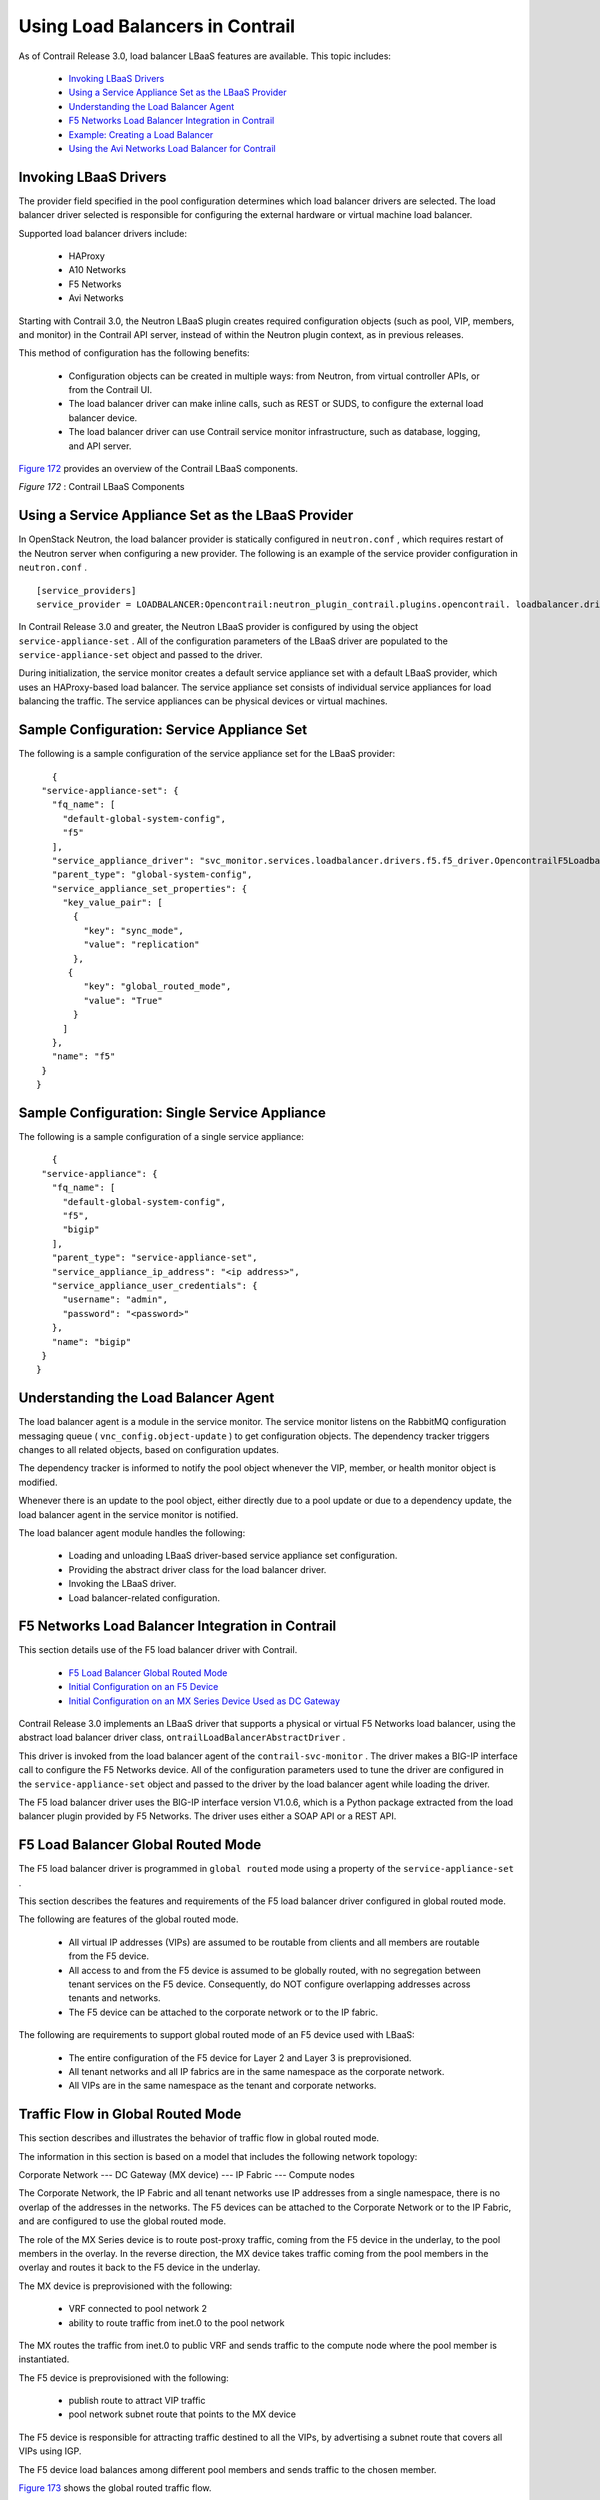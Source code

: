 
=================================
Using Load Balancers in Contrail
=================================

As of Contrail Release 3.0, load balancer LBaaS features are available. This topic includes:

   -  `Invoking LBaaS Drivers`_ 


   -  `Using a Service Appliance Set as the LBaaS Provider`_ 


   -  `Understanding the Load Balancer Agent`_ 


   -  `F5 Networks Load Balancer Integration in Contrail`_ 


   -  `Example: Creating a Load Balancer`_ 


   -  `Using the Avi Networks Load Balancer for Contrail`_ 




Invoking LBaaS Drivers
-----------------------

The provider field specified in the pool configuration determines which load balancer drivers are selected. The load balancer driver selected is responsible for configuring the external hardware or virtual machine load balancer.

Supported load balancer drivers include:

   - HAProxy


   - A10 Networks


   - F5 Networks


   - Avi Networks


Starting with Contrail 3.0, the Neutron LBaaS plugin creates required configuration objects (such as pool, VIP, members, and monitor) in the Contrail API server, instead of within the Neutron plugin context, as in previous releases.

This method of configuration has the following benefits:

   - Configuration objects can be created in multiple ways: from Neutron, from virtual controller APIs, or from the Contrail UI.


   - The load balancer driver can make inline calls, such as REST or SUDS, to configure the external load balancer device.


   - The load balancer driver can use Contrail service monitor infrastructure, such as database, logging, and API server.


`Figure 172`_ provides an overview of the Contrail LBaaS components.

.. _Figure 172: 

*Figure 172* : Contrail LBaaS Components

.. figure:: S018549.gif



Using a Service Appliance Set as the LBaaS Provider
---------------------------------------------------

In OpenStack Neutron, the load balancer provider is statically configured in ``neutron.conf`` , which requires restart of the Neutron server when configuring a new provider. The following is an example of the service provider configuration in ``neutron.conf`` .
   
::

 [service_providers]
 service_provider = LOADBALANCER:Opencontrail:neutron_plugin_contrail.plugins.opencontrail. loadbalancer.driver.OpencontrailLoadbalancerDriver:default


In Contrail Release 3.0 and greater, the Neutron LBaaS provider is configured by using the object ``service-appliance-set`` . All of the configuration parameters of the LBaaS driver are populated to the ``service-appliance-set`` object and passed to the driver.

During initialization, the service monitor creates a default service appliance set with a default LBaaS provider, which uses an HAProxy-based load balancer. The service appliance set consists of individual service appliances for load balancing the traffic. The service appliances can be physical devices or virtual machines.


Sample Configuration: Service Appliance Set
-------------------------------------------

The following is a sample configuration of the service appliance set for the LBaaS provider:
   
::

    {
  "service-appliance-set": {
    "fq_name": [
      "default-global-system-config",
      "f5"
    ],
    "service_appliance_driver": "svc_monitor.services.loadbalancer.drivers.f5.f5_driver.OpencontrailF5LoadbalancerDriver",
    "parent_type": "global-system-config",
    "service_appliance_set_properties": {
      "key_value_pair": [
        {
          "key": "sync_mode",
          "value": "replication"
        },
       {
          "key": "global_routed_mode",
          "value": "True"
        }
      ]
    },
    "name": "f5"
  }
 }



Sample Configuration: Single Service Appliance
-----------------------------------------------

The following is a sample configuration of a single service appliance:
   
::

    {
  "service-appliance": {
    "fq_name": [
      "default-global-system-config",
      "f5",
      "bigip"
    ],
    "parent_type": "service-appliance-set",
    "service_appliance_ip_address": "<ip address>",
    "service_appliance_user_credentials": {
      "username": "admin",
      "password": "<password>"
    },
    "name": "bigip"
  }
 }




Understanding the Load Balancer Agent
-------------------------------------

The load balancer agent is a module in the service monitor. The service monitor listens on the RabbitMQ configuration messaging queue ( ``vnc_config.object-update`` ) to get configuration objects. The dependency tracker triggers changes to all related objects, based on configuration updates.

The dependency tracker is informed to notify the pool object whenever the VIP, member, or health monitor object is modified.

Whenever there is an update to the pool object, either directly due to a pool update or due to a dependency update, the load balancer agent in the service monitor is notified.

The load balancer agent module handles the following:

   - Loading and unloading LBaaS driver-based service appliance set configuration.


   - Providing the abstract driver class for the load balancer driver.


   - Invoking the LBaaS driver.


   - Load balancer-related configuration.




F5 Networks Load Balancer Integration in Contrail
---------------------------------------------------

This section details use of the F5 load balancer driver with Contrail.

   -  `F5 Load Balancer Global Routed Mode`_ 


   -  `Initial Configuration on an F5 Device`_ 


   -  `Initial Configuration on an MX Series Device Used as DC Gateway`_ 


Contrail Release 3.0 implements an LBaaS driver that supports a physical or virtual F5 Networks load balancer, using the abstract load balancer driver class, ``ontrailLoadBalancerAbstractDriver`` .

This driver is invoked from the load balancer agent of the ``contrail-svc-monitor`` . The driver makes a BIG-IP interface call to configure the F5 Networks device. All of the configuration parameters used to tune the driver are configured in the ``service-appliance-set`` object and passed to the driver by the load balancer agent while loading the driver.

The F5 load balancer driver uses the BIG-IP interface version V1.0.6, which is a Python package extracted from the load balancer plugin provided by F5 Networks. The driver uses either a SOAP API or a REST API.



F5 Load Balancer Global Routed Mode
-----------------------------------

The F5 load balancer driver is programmed in ``global routed`` mode using a property of the ``service-appliance-set`` .

This section describes the features and requirements of the F5 load balancer driver configured in global routed mode.

The following are features of the global routed mode.

   - All virtual IP addresses (VIPs) are assumed to be routable from clients and all members are routable from the F5 device.


   - All access to and from the F5 device is assumed to be globally routed, with no segregation between tenant services on the F5 device. Consequently, do NOT configure overlapping addresses across tenants and networks.


   - The F5 device can be attached to the corporate network or to the IP fabric.


The following are requirements to support global routed mode of an F5 device used with LBaaS:

   - The entire configuration of the F5 device for Layer 2 and Layer 3 is preprovisioned.


   - All tenant networks and all IP fabrics are in the same namespace as the corporate network.


   - All VIPs are in the same namespace as the tenant and corporate networks.




Traffic Flow in Global Routed Mode
----------------------------------

This section describes and illustrates the behavior of traffic flow in global routed mode.

The information in this section is based on a model that includes the following network topology:

Corporate Network --- DC Gateway (MX device) --- IP Fabric --- Compute nodes

The Corporate Network, the IP Fabric and all tenant networks use IP addresses from a single namespace, there is no overlap of the addresses in the networks. The F5 devices can be attached to the Corporate Network or to the IP Fabric, and are configured to use the global routed mode.

The role of the MX Series device is to route post-proxy traffic, coming from the F5 device in the underlay, to the pool members in the overlay. In the reverse direction, the MX device takes traffic coming from the pool members in the overlay and routes it back to the F5 device in the underlay.

The MX device is preprovisioned with the following:

   - VRF connected to pool network 2


   - ability to route traffic from inet.0 to the pool network


The MX routes the traffic from inet.0 to public VRF and sends traffic to the compute node where the pool member is instantiated.

The F5 device is preprovisioned with the following:

   - publish route to attract VIP traffic


   - pool network subnet route that points to the MX device


The F5 device is responsible for attracting traffic destined to all the VIPs, by advertising a subnet route that covers all VIPs using IGP.

The F5 device load balances among different pool members and sends traffic to the chosen member.

`Figure 173`_ shows the global routed traffic flow.

.. _Figure 173: 

*Figure 173* : Global Routed Traffic Flow

.. figure:: S018548.gif

A similar result can also be achieved on the switch to which the F5 is attached, by publishing the VIP subnet in IGP and using a static route to point the VIP traffic to the F5 device.



The MX should attract the reverse traffic from the pool members going back to the F5.



Routing Traffic to Pool Members
-------------------------------

For post load balancing traffic going from the F5 device to the pool members, the MX Series device needs to attract traffic for all the tenant networks.



Routing Reverse Traffic from Pool Members to the F5 Device
----------------------------------------------------------

The MX should attract the reverse traffic from the pool members going back to the F5.



Initial Configuration on an F5 Device
--------------------------------------

   - The operator is responsible for ensuring that the F5 device attracts traffic to all VIP subnets by injecting the route for the VIP subnet into IGP. Alternately, the switch to which F5 is connected can advertise the VIP subnet route and use the static route to send VIP traffic to the F5 device.


   - In the global routed mode, the F5 uses AutoMap SNAT for all VIP traffic.




Initial Configuration on an MX Series Device Used as DC Gateway
---------------------------------------------------------------

   - The operator must identify a super-net that contains all tenant network subnets (pool members across multiple pools) and advertise its route into corporate and fabric networks, using IGP (preferred) or static routes.


   - The operator must add a static route for the super-net into inet.0 with a next-hop of public.inet.0.


   - The operator must create a public VRF and get its default route imported into the VRF. This is to attract the return traffic from pool members to the F5 device (VIP destination).




Configuration on MX Device for Each Pool Member
------------------------------------------------

   - For each member virtual network, the operator adds a policy to connect the member pool virtual network to the public virtual network.


   - As new member virtual networks are connected to the public virtual network by policy, corresponding targets are imported by the public VRF on MX. The Contrail Device Manager generates the configuration of import, export targets for public VRF on the MX device.


   - The operator must ensure that security group rules for the member virtual network ports allow traffic coming from the F5 device.




Example: Creating a Load Balancer
---------------------------------

Use the following steps to create a load balancer in Contrail Release 3.0 and greater.


#. To configure a service appliance set, use the script in ``/opt/contrail/utils`` to create a load balancer provider. With the script, you specify the driver and name of the selected provider. Additional configuration can be performed using the key-value pair property configuration.

    ``/opt/contrail/utils/service_appliance_set.py --api_server_ip <ip address>--api_server_port 8082 --oper add --admin_user admin --admin_password <password> --admin_tenant_name admin --name f5 --driver "svc_monitor.services.loadbalancer.drivers.f5.f5_driver.OpencontrailF5LoadbalancerDriver" --properties '{"use_snat": "True", "num_snat": "1", "global_routed_mode":"True", "sync_mode": "replication", "vip_vlan": "trial2"}'`` 



#. Add the actual device information of the load balancer.

    ``/opt/contrail/utils/service_appliance.py --api_server_ip <ip address>--api_server_port 8082 --oper add --admin_user admin --admin_password <password> --admin_tenant_name admin --name bigip --service_appliance_set f5 --device_ip 10.204.216.113 --user_credential '{"user": "admin", "password": "<password>"}'`` 



#. Refer to the load balancer provider while configuring the pool.

    ``neutron lb-pool-create --lb-method ROUND_ROBIN --name web_service --protocol HTTP --provider "f5" --subnet-id <subnet id>``  



#. Add members to the load balancer pool. Both bare metal webserver and overlay webserver are allowed as pool members. The F5 device can load balance the traffic among all pool members.

    ``neutron lb-member-create --address <ip address>--protocol-port 8080 --weight 3 web_service`` 

    ``neutron lb-member-create --address <ip address> --protocol-port 8080 --weight 2 web_service`` 



#. Create a VIP for the load balancer pool.

    ``neutron lb-vip-create --name httpserver --protocol-port 80 --protocol HTTP web_service --subnet-id <subnet id>`` 



#. Create the health monitor and associate it with the load balancer pool.

    ``neutron lb-healthmonitor-create --delay 3 --type HTTP --max-retries 3 --timeout 3`` 

    ``neutron lb-healthmonitor-associate <nnnnn-nnnnn-nnnn-> web_service`` 




Using the Avi Networks Load Balancer for Contrail
-------------------------------------------------

If you are using the Avi LBaaS driver in an OpenStack Contrail environment, there are two possible modes that are mutually-exclusive. The Avi Vantage cloud configuration is exactly the same in both modes:

   - Neutron-based Avi LBaaS driverIn this mode, the Avi LBaaS driver derives from Neutron and resides in the Neutron server process. This mode enables coexistence of multiple Neutron LBaaS providers.


   - Contrail-based Avi LBaaS driverIn this mode, the Avi LBaaS driver derives from Contrail and resides in the service-monitor process. This mode enables coexistence of multiple Contrail LBaaS providers.


.. note:: In a Contrail environment, you cannot have a mix of Contrail LBaaS and Neutron LBaaS. You must select a mode that is compatible with the current environment.






Installing the Avi LBaaS Neutron Driver
---------------------------------------

Use the following procedure to install the Avi Networks LBaaS load balancer driver for the Neutron server for Contrail.

The following steps are performed on the Neutron server host.


#. Determine the installed version of the Contrail Neutron plugin.
   
   ::

    $ contrail-version neutron-plugin-contrail
    Package Version
    ------------------------- ------------
    neutron-plugin-contrail 3.0.2.0-51



#. Adjust the ``neutron.conf`` database connection URL.
   
   ::

    $ vi /etc/neutron/neutron.conf
    # if using mysql
    connection = mysql+pymysql://neutron:c0ntrail123@127.0.0.1/neutron



#. Populate and upgrade the Neutron database schema.
   
   ::

    # to upgrade to head
    $ neutron-db-manage upgrade head
    # to upgrade to a specific version
    $ neutron-db-manage --config-file /etc/neutron/neutron.conf upgrade liberty



#. Drop foreign key constraints.
   
   ::

    # obtain current mysql token
    $ cat /etc/contrail/mysql.token
    fabe17d9dd5ae798f7ea

    $ mysql -u root -p
    Enter password: fabe17d9dd5ae798f7ea

    mysql> use neutron;

    mysql> show create table vips;
    # CONSTRAINT `vips_ibfk_1` FOREIGN KEY (`port_id`) REFERENCES `ports` (`id`) - ports table is not used by Contrail
    mysql> alter table vips drop FOREIGN KEY vips_ibfk_1;

    mysql> show create table lbaas_loadbalancers;
    # CONSTRAINT `fk_lbaas_loadbalancers_ports_id` FOREIGN KEY (`vip_port_id`) REFERENCES `ports` (`id`)
    mysql> alter table lbaas_loadbalancers drop FOREIGN KEY fk_lbaas_loadbalancers_ports_id;




#. To install the Avi LBaaS plugin, continue with steps from the readme file that downloads with the Avi LBaaS software. You can perform either a local installation or a manual installation. The following are sample installation steps.

   - For a local installation:

::

     # LBaaS v1 driver
 $ ./install.sh --aname avi_adc --aip

   <controller_ip|controller_vip>
     --auser
    
      --apass
     
 # LBaaS v2 driver 
 $ ./install.sh --aname avi_adc_v2 --aip
      <controller_ip|controller_vip>
        --auser
       
         --apass
        
          --v2



- For a manual installation:
 
::

 # LBaaS v1 driver
 $ vi /etc/neutron/neutron.conf
 #service_plugins = neutron_plugin_contrail.plugins.opencontrail.loadbalancer.plugin.LoadBalancerPlugin
 service_plugins = neutron_lbaas.services.loadbalancer.plugin.LoadBalancerPlugin
 [service_providers]
 service_provider = LOADBALANCER:Avi_ADC:neutron_lbaas.services.loadbalancer.drivers.avi.avi_driver.AviLbaaSDriver

 [avi_adc]
 address=10.1.11.4
 user=admin
 password=avi123
 cloud=jcos

 # LBaaS v2 driver
 $ vi /etc/neutron/neutron.conf
 #service_plugins = neutron_plugin_contrail.plugins.opencontrail.loadbalancer.plugin.LoadBalancerPlugin
 service_plugins = neutron_lbaas.services.loadbalancer.plugin.LoadBalancerPluginv2
 [service_providers]
 service_provider = LOADBALANCERV2:avi_adc_v2:neutron_lbaas.drivers.avi.driver.AviDriver

 [avi_adc_v2]
 controller_ip=10.1.11.3
 username=admin
 password=avi123

 $ service neutron-server restart
 $ neutron service-provider-list





Installing the Avi LBaaS Contrail Driver
----------------------------------------

Use the following procedure to install the Avi Networks LBaaS load balancer driver for Contrail.

The following steps are performed on the Contrail ``api-server`` host.


#. Determine the installed version of the Contrail Neutron plugin.
   ::

    $ contrail-version neutron-plugin-contrail
    Package Version
    ------------------------- ------------
    neutron-plugin-contrail 3.0.2.0-51



#. Install the Avi driver.
   ::

    # LBaaS v2 driver
    $ ./install.sh --aname ocavi_adc_v2 --aip

      <controller_ip|controller_vip>
        --auser
       
         --apass
        
          --v2 --no-restart --no-confmodify



#. Set up the service appliance set.


   .. note:: If ``neutron_lbaas`` doesn’t exist on the ``api-server`` node, adjust the driver path to the correct path location for ``neutron_lbaas`` .



   ``$ /opt/contrail/utils/service_appliance_set.py --api_server_ip 10.xx.xx.100 --api_server_port 8082 --oper add --admin_user admin --admin_password <password> --admin_tenant_name admin --name ocavi_adc_v2 --driver "neutron_lbaas.drivers.avi.avi_ocdriver.OpencontrailAviLoadbalancerDriver" --properties '{"address": "10.1.xx.3", "user": "admin", "password": "avi123", "cloud": "Default-Cloud"}'`` 



#. To delete the service appliance set.

    ``$ /opt/contrail/utils/service_appliance_set.py --api_server_ip 10.xx.xx.100 --api_server_port 8082 --oper del --admin_user admin --admin_password <password> --admin_tenant_name admin --name ocavi_adc_v2`` 




Configuring the Avi Controller
------------------------------


#. If OpenStack endpoints are private IPs and Contrail provides a public front-end IP to those endpoints, use iptables to DNAT. On the AviController only, perform iptable NAT to reach the private IPs.

    ``$ iptables -t nat -I OUTPUT --dest 17x.xx.xx.50 -j DNAT --to-dest 10.xx.xx.100`` 



#. To configure the Avi controller during cloud configuration, select the “Integration with Contrail” checkbox and provide the endpoint URL of the Contrail VNC api-server. Use the Keystone credentials from the OpenStack configuration to authenticate with the api-server service.


Example Configuration Settings
~~~~~~~~~~~~~~~~~~~~~~~~~~~~~~
::

    : > show cloud jcos
    +---------------------------+--------------------------------------------+
    | Field                     | Value                                      |
    +---------------------------+--------------------------------------------+
    | uuid                      | cloud-104bb7e6-a9d2-4b34-a4c5-d94be659bb91 |
    | name                      | jcos                                       |
    | vtype                     | CLOUD_OPENSTACK                            |
    | openstack_configuration   |                                            |
    |   username                | admin                                      |
    |   admin_tenant            | demo                                       |
    |   keystone_host           | 17x.xx.xx.50                               |
    |   mgmt_network_name       | mgmtnw                                     |
    |   privilege               | WRITE_ACCESS                               |
    |   use_keystone_auth       | True                                       |
    |   region                  | RegionOne                                  |
    |   hypervisor              | KVM                                        |
    |   tenant_se               | True                                       |
    |   import_keystone_tenants | True                                       |
    |   anti_affinity           | True                                       |
    |   port_security           | False                                      |
    |   security_groups         | True                                       |
    |   allowed_address_pairs   | True                                       |
    |   free_floatingips        | True                                       |
    |   img_format              | OS_IMG_FMT_AUTO                            |
    |   use_admin_url           | True                                       |
    |   use_internal_endpoints  | False                                      |
    |   config_drive            | True                                       |
    |   insecure                | True                                       |
    |   intf_sec_ips            | False                                      |
    |   external_networks       | False                                      |
    |   neutron_rbac            | True                                       |
    |   nuage_port              | 8443                                       |
    |   contrail_endpoint       | http://10.10.10.100:8082                   |
    | apic_mode                 | False                                      |
    | dhcp_enabled              | True                                       |
    | mtu                       | 1500 bytes                                 |
    | prefer_static_routes      | False                                      |
    | enable_vip_static_routes  | False                                      |
    | license_type              | LIC_CORES                                  |
    | tenant_ref                | admin                                      |
    +---------------------------+--------------------------------------------+


**Related Documentation**

-  `Configuring Load Balancing as a Service in Contrail`_ 

-  `Support for OpenStack LBaaS Version 2.0 APIs`_ 

.. _Configuring Load Balancing as a Service in Contrail: topic-94398.html

.. _Support for OpenStack LBaaS Version 2.0 APIs: topic-108720.html
